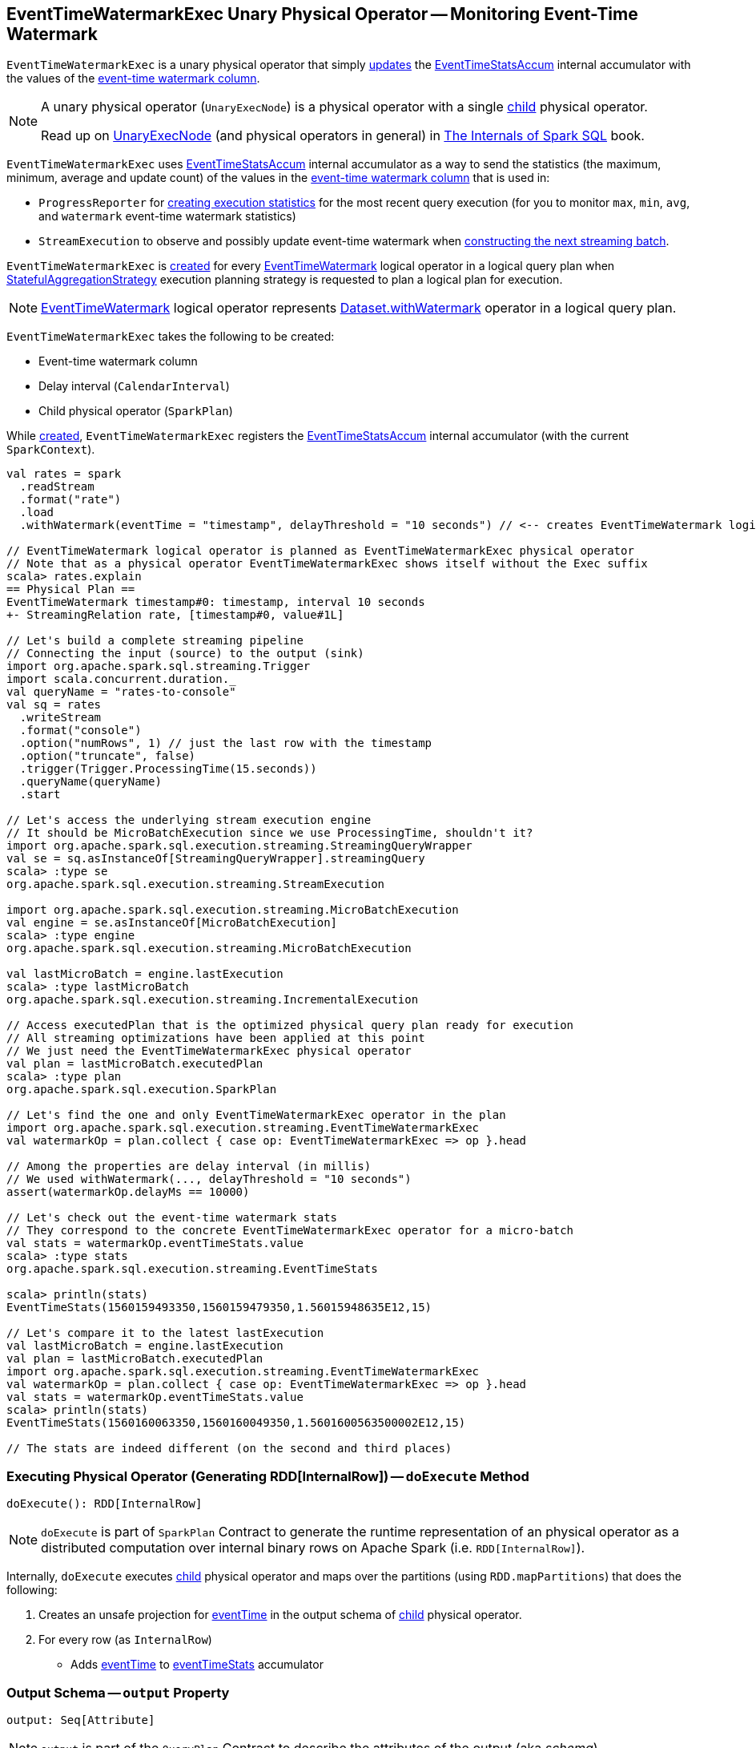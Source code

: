 == [[EventTimeWatermarkExec]] EventTimeWatermarkExec Unary Physical Operator -- Monitoring Event-Time Watermark

`EventTimeWatermarkExec` is a unary physical operator that simply <<doExecute, updates>> the <<eventTimeStats, EventTimeStatsAccum>> internal accumulator with the values of the <<eventTime, event-time watermark column>>.

[NOTE]
====
A unary physical operator (`UnaryExecNode`) is a physical operator with a single <<child, child>> physical operator.

Read up on https://jaceklaskowski.gitbooks.io/mastering-spark-sql/spark-sql-SparkPlan.html[UnaryExecNode] (and physical operators in general) in https://bit.ly/spark-sql-internals[The Internals of Spark SQL] book.
====

`EventTimeWatermarkExec` uses <<eventTimeStats, EventTimeStatsAccum>> internal accumulator as a way to send the statistics (the maximum, minimum, average and update count) of the values in the <<eventTime, event-time watermark column>> that is used in:

* `ProgressReporter` for link:spark-sql-streaming-ProgressReporter.adoc#extractExecutionStats[creating execution statistics] for the most recent query execution (for you to monitor `max`, `min`, `avg`, and `watermark` event-time watermark statistics)

* `StreamExecution` to observe and possibly update event-time watermark when <<spark-sql-streaming-MicroBatchExecution.adoc#constructNextBatch-hasNewData-true, constructing the next streaming batch>>.

`EventTimeWatermarkExec` is <<creating-instance, created>> for every <<spark-sql-streaming-EventTimeWatermark.adoc#, EventTimeWatermark>> logical operator in a logical query plan when <<spark-sql-streaming-StatefulAggregationStrategy.adoc#, StatefulAggregationStrategy>> execution planning strategy is requested to plan a logical plan for execution.

NOTE: <<spark-sql-streaming-EventTimeWatermark.adoc#, EventTimeWatermark>> logical operator represents <<spark-sql-streaming-Dataset-operators.adoc#withWatermark, Dataset.withWatermark>> operator in a logical query plan.

[[creating-instance]]
`EventTimeWatermarkExec` takes the following to be created:

* [[eventTime]] Event-time watermark column
* [[delay]] Delay interval (`CalendarInterval`)
* [[child]] Child physical operator (`SparkPlan`)

While <<creating-instance, created>>, `EventTimeWatermarkExec` registers the <<eventTimeStats, EventTimeStatsAccum>> internal accumulator (with the current `SparkContext`).

[source, scala]
----
val rates = spark
  .readStream
  .format("rate")
  .load
  .withWatermark(eventTime = "timestamp", delayThreshold = "10 seconds") // <-- creates EventTimeWatermark logical operator

// EventTimeWatermark logical operator is planned as EventTimeWatermarkExec physical operator
// Note that as a physical operator EventTimeWatermarkExec shows itself without the Exec suffix
scala> rates.explain
== Physical Plan ==
EventTimeWatermark timestamp#0: timestamp, interval 10 seconds
+- StreamingRelation rate, [timestamp#0, value#1L]

// Let's build a complete streaming pipeline
// Connecting the input (source) to the output (sink)
import org.apache.spark.sql.streaming.Trigger
import scala.concurrent.duration._
val queryName = "rates-to-console"
val sq = rates
  .writeStream
  .format("console")
  .option("numRows", 1) // just the last row with the timestamp
  .option("truncate", false)
  .trigger(Trigger.ProcessingTime(15.seconds))
  .queryName(queryName)
  .start

// Let's access the underlying stream execution engine
// It should be MicroBatchExecution since we use ProcessingTime, shouldn't it?
import org.apache.spark.sql.execution.streaming.StreamingQueryWrapper
val se = sq.asInstanceOf[StreamingQueryWrapper].streamingQuery
scala> :type se
org.apache.spark.sql.execution.streaming.StreamExecution

import org.apache.spark.sql.execution.streaming.MicroBatchExecution
val engine = se.asInstanceOf[MicroBatchExecution]
scala> :type engine
org.apache.spark.sql.execution.streaming.MicroBatchExecution

val lastMicroBatch = engine.lastExecution
scala> :type lastMicroBatch
org.apache.spark.sql.execution.streaming.IncrementalExecution

// Access executedPlan that is the optimized physical query plan ready for execution
// All streaming optimizations have been applied at this point
// We just need the EventTimeWatermarkExec physical operator
val plan = lastMicroBatch.executedPlan
scala> :type plan
org.apache.spark.sql.execution.SparkPlan

// Let's find the one and only EventTimeWatermarkExec operator in the plan
import org.apache.spark.sql.execution.streaming.EventTimeWatermarkExec
val watermarkOp = plan.collect { case op: EventTimeWatermarkExec => op }.head

// Among the properties are delay interval (in millis)
// We used withWatermark(..., delayThreshold = "10 seconds")
assert(watermarkOp.delayMs == 10000)

// Let's check out the event-time watermark stats
// They correspond to the concrete EventTimeWatermarkExec operator for a micro-batch
val stats = watermarkOp.eventTimeStats.value
scala> :type stats
org.apache.spark.sql.execution.streaming.EventTimeStats

scala> println(stats)
EventTimeStats(1560159493350,1560159479350,1.56015948635E12,15)

// Let's compare it to the latest lastExecution
val lastMicroBatch = engine.lastExecution
val plan = lastMicroBatch.executedPlan
import org.apache.spark.sql.execution.streaming.EventTimeWatermarkExec
val watermarkOp = plan.collect { case op: EventTimeWatermarkExec => op }.head
val stats = watermarkOp.eventTimeStats.value
scala> println(stats)
EventTimeStats(1560160063350,1560160049350,1.5601600563500002E12,15)

// The stats are indeed different (on the second and third places)
----

=== [[doExecute]] Executing Physical Operator (Generating RDD[InternalRow]) -- `doExecute` Method

[source, scala]
----
doExecute(): RDD[InternalRow]
----

NOTE: `doExecute` is part of `SparkPlan` Contract to generate the runtime representation of an physical operator as a distributed computation over internal binary rows on Apache Spark (i.e. `RDD[InternalRow]`).

Internally, `doExecute` executes <<child, child>> physical operator and maps over the partitions (using `RDD.mapPartitions`) that does the following:

1. Creates an unsafe projection for <<eventTime, eventTime>> in the output schema of <<child, child>> physical operator.

1. For every row (as `InternalRow`)

* Adds <<eventTime, eventTime>> to <<eventTimeStats, eventTimeStats>> accumulator

=== [[output]] Output Schema -- `output` Property

[source, scala]
----
output: Seq[Attribute]
----

NOTE: `output` is part of the `QueryPlan` Contract to describe the attributes of the output (aka _schema_).

`output`...FIXME

=== [[internal-properties]] Internal Properties

[cols="30m,70",options="header",width="100%"]
|===
| Name
| Description

| delayMs
a| [[delayMs]] <<delay, delay>> interval in milliseconds

Used when:

* `EventTimeWatermarkExec` is requested for the <<output, output schema>>
* `WatermarkTracker` is requested to <<spark-sql-streaming-WatermarkTracker.adoc#updateWatermark, update the event-time watermark>>

| eventTimeStats
a| [[eventTimeStats]] <<spark-sql-streaming-EventTimeStatsAccum.adoc#, EventTimeStatsAccum>> accumulator to accumulate <<eventTime, eventTime>> values from every row in a streaming batch (when `EventTimeWatermarkExec` <<doExecute, is executed>>).

NOTE: `EventTimeStatsAccum` is a Spark accumulator of `EventTimeStats` from `Longs` (i.e. `AccumulatorV2[Long, EventTimeStats]`).

NOTE: Every Spark accumulator has to be registered before use, and `eventTimeStats` is registered when `EventTimeWatermarkExec` <<creating-instance, is created>>.

|===
